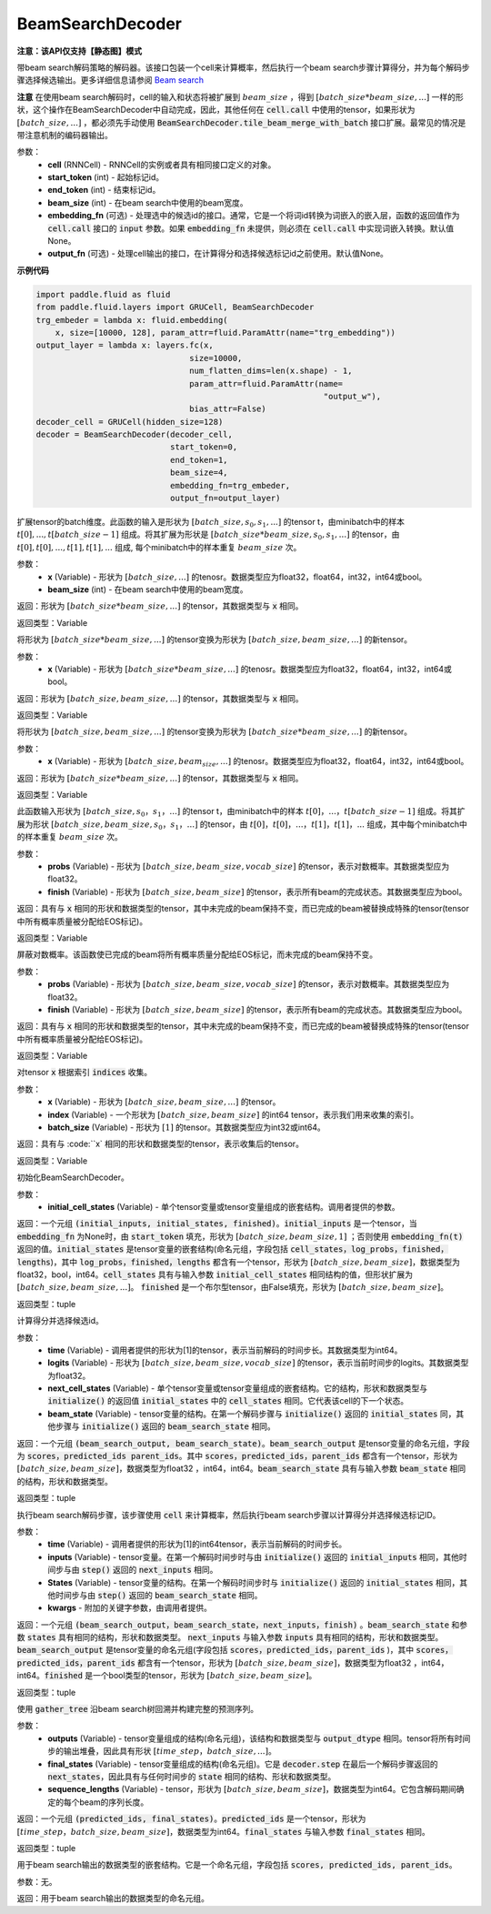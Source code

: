 .. _cn_api_fluid_layers_BeamSearchDecoder:

BeamSearchDecoder
-------------------------------


**注意：该API仅支持【静态图】模式**

.. py:class:: paddle.fluid.layers.BeamSearchDecoder(cell, start_token, end_token, beam_size, embedding_fn=None, output_fn=None)
    
带beam search解码策略的解码器。该接口包装一个cell来计算概率，然后执行一个beam search步骤计算得分，并为每个解码步骤选择候选输出。更多详细信息请参阅 `Beam search <https://en.wikipedia.org/wiki/Beam_search>`_
    
**注意** 在使用beam search解码时，cell的输入和状态将被扩展到 :math:`beam\_size` ，得到 :math:`[batch\_size * beam\_size, ...]` 一样的形状，这个操作在BeamSearchDecoder中自动完成，因此，其他任何在 :code:`cell.call` 中使用的tensor，如果形状为  :math:`[batch\_size, ...]` ，都必须先手动使用 :code:`BeamSearchDecoder.tile_beam_merge_with_batch` 接口扩展。最常见的情况是带注意机制的编码器输出。

参数：
  - **cell** (RNNCell) - RNNCell的实例或者具有相同接口定义的对象。
  - **start_token** (int) - 起始标记id。
  - **end_token** (int) - 结束标记id。
  - **beam_size** (int) - 在beam search中使用的beam宽度。
  - **embedding_fn** (可选) - 处理选中的候选id的接口。通常，它是一个将词id转换为词嵌入的嵌入层，函数的返回值作为 :code:`cell.call` 接口的 :code:`input` 参数。如果 :code:`embedding_fn` 未提供，则必须在 :code:`cell.call` 中实现词嵌入转换。默认值None。
  - **output_fn** (可选) - 处理cell输出的接口，在计算得分和选择候选标记id之前使用。默认值None。

**示例代码**

.. code-block:: python
        
    import paddle.fluid as fluid
    from paddle.fluid.layers import GRUCell, BeamSearchDecoder
    trg_embeder = lambda x: fluid.embedding(
        x, size=[10000, 128], param_attr=fluid.ParamAttr(name="trg_embedding"))
    output_layer = lambda x: layers.fc(x,
                                    size=10000,
                                    num_flatten_dims=len(x.shape) - 1,
                                    param_attr=fluid.ParamAttr(name=
                                                                "output_w"),
                                    bias_attr=False)
    decoder_cell = GRUCell(hidden_size=128)
    decoder = BeamSearchDecoder(decoder_cell,
                                start_token=0,
                                end_token=1,
                                beam_size=4,
                                embedding_fn=trg_embeder,
                                output_fn=output_layer)


.. py:method:: tile_beam_merge_with_batch(x, beam_size)

扩展tensor的batch维度。此函数的输入是形状为 :math:`[batch\_size, s_0, s_1, ...]` 的tensor t，由minibatch中的样本 :math:`t[0], ..., t[batch\_size - 1]` 组成。将其扩展为形状是  :math:`[batch\_size * beam\_size, s_0, s_1, ...]` 的tensor，由 :math:`t[0], t[0], ..., t[1], t[1], ...` 组成, 每个minibatch中的样本重复 :math:`beam\_size` 次。

参数：
  - **x** (Variable) - 形状为 :math:`[batch\_size, ...]` 的tenosr。数据类型应为float32，float64，int32，int64或bool。
  - **beam_size** (int) - 在beam search中使用的beam宽度。

返回：形状为 :math:`[batch\_size * beam\_size, ...]` 的tensor，其数据类型与 :code:`x` 相同。
    
返回类型：Variable
    
.. py:method:: _split_batch_beams(x)

将形状为 :math:`[batch\_size * beam\_size, ...]` 的tensor变换为形状为 :math:`[batch\_size, beam\_size, ...]` 的新tensor。

参数：
  - **x** (Variable) - 形状为 :math:`[batch\_size * beam\_size, ...]` 的tenosr。数据类型应为float32，float64，int32，int64或bool。

返回：形状为 :math:`[batch\_size, beam\_size, ...]` 的tensor，其数据类型与 :code:`x` 相同。

返回类型：Variable        

.. py:method:: _merge_batch_beams(x)

将形状为 :math:`[batch\_size, beam\_size, ...]` 的tensor变换为形状为 :math:`[batch\_size * beam\_size,...]` 的新tensor。

参数：
  - **x** (Variable) - 形状为 :math:`[batch\_size, beam_size,...]` 的tenosr。数据类型应为float32，float64，int32，int64或bool。

返回：形状为 :math:`[batch\_size * beam\_size, ...]` 的tensor，其数据类型与 :code:`x` 相同。

返回类型：Variable   

.. py:method:: _expand_to_beam_size(x)

此函数输入形状为 :math:`[batch\_size,s_0，s_1，...]` 的tensor t，由minibatch中的样本 :math:`t[0]，...，t[batch\_size-1]` 组成。将其扩展为形状 :math:`[ batch\_size,beam\_size,s_0，s_1，...]` 的tensor，由 :math:`t[0]，t[0]，...，t[1]，t[1]，...` 组成，其中每个minibatch中的样本重复 :math:`beam\_size` 次。

参数：
  - **probs** (Variable) - 形状为 :math:`[batch\_size,beam\_size,vocab\_size]` 的tensor，表示对数概率。其数据类型应为float32。
  - **finish** (Variable) - 形状为 :math:`[batch\_size,beam\_size]` 的tensor，表示所有beam的完成状态。其数据类型应为bool。

返回：具有与 :code:`x` 相同的形状和数据类型的tensor，其中未完成的beam保持不变，而已完成的beam被替换成特殊的tensor(tensor中所有概率质量被分配给EOS标记)。

返回类型：Variable   

.. py:method:: _mask_probs(probs, finished)

屏蔽对数概率。该函数使已完成的beam将所有概率质量分配给EOS标记，而未完成的beam保持不变。

参数：
  - **probs** (Variable) - 形状为 :math:`[batch\_size,beam\_size,vocab\_size]` 的tensor，表示对数概率。其数据类型应为float32。
  - **finish** (Variable) - 形状为 :math:`[batch\_size,beam\_size]` 的tensor，表示所有beam的完成状态。其数据类型应为bool。

返回：具有与 :code:`x` 相同的形状和数据类型的tensor，其中未完成的beam保持不变，而已完成的beam被替换成特殊的tensor(tensor中所有概率质量被分配给EOS标记)。

返回类型：Variable   

.. py:method:: _gather(x, indices, batch_size)

对tensor :code:`x` 根据索引 :code:`indices` 收集。

参数：
  - **x** (Variable) - 形状为 :math:`[batch\_size, beam\_size,...]` 的tensor。
  - **index** (Variable) - 一个形状为 :math:`[batch\_size, beam\_size]` 的int64 tensor，表示我们用来收集的索引。
  - **batch_size** (Variable) - 形状为 :math:`[1]` 的tensor。其数据类型应为int32或int64。

返回：具有与 :code:``x` 相同的形状和数据类型的tensor，表示收集后的tensor。

返回类型：Variable   

.. py:method:: initialize(initial_cell_states)

初始化BeamSearchDecoder。

参数：
  - **initial_cell_states** (Variable) - 单个tensor变量或tensor变量组成的嵌套结构。调用者提供的参数。

返回：一个元组 :code:`(initial_inputs, initial_states, finished)`。:code:`initial_inputs` 是一个tensor，当 :code:`embedding_fn` 为None时，由 :code:`start_token` 填充，形状为 :math:`[batch\_size,beam\_size,1]` ；否则使用 :code:`embedding_fn(t)` 返回的值。:code:`initial_states` 是tensor变量的嵌套结构(命名元组，字段包括 :code:`cell_states，log_probs，finished，lengths`)，其中 :code:`log_probs，finished，lengths` 都含有一个tensor，形状为 :math:`[batch\_size, beam\_size]`，数据类型为float32，bool，int64。:code:`cell_states` 具有与输入参数 :code:`initial_cell_states` 相同结构的值，但形状扩展为 :math:`[batch\_size,beam\_size,...]`。 :code:`finished` 是一个布尔型tensor，由False填充，形状为 :math:`[batch\_size,beam\_size]`。

返回类型：tuple

.. py:method:: _beam_search_step(time, logits, next_cell_states, beam_state)
    
计算得分并选择候选id。
  
参数：
  - **time** (Variable) - 调用者提供的形状为[1]的tensor，表示当前解码的时间步长。其数据类型为int64。
  - **logits** (Variable) - 形状为 :math:`[batch\_size,beam\_size,vocab\_size]` 的tensor，表示当前时间步的logits。其数据类型为float32。
  - **next_cell_states** (Variable) - 单个tensor变量或tensor变量组成的嵌套结构。它的结构，形状和数据类型与 :code:`initialize()` 的返回值 :code:`initial_states` 中的 :code:`cell_states` 相同。它代表该cell的下一个状态。
  - **beam_state** (Variable) - tensor变量的结构。在第一个解码步骤与 :code:`initialize()` 返回的 :code:`initial_states` 同，其他步骤与 :code:`initialize()` 返回的 :code:`beam_search_state` 相同。
  
返回：一个元组 :code:`(beam_search_output, beam_search_state)`。:code:`beam_search_output` 是tensor变量的命名元组，字段为 :code:`scores，predicted_ids parent_ids`。其中 :code:`scores，predicted_ids，parent_ids` 都含有一个tensor，形状为 :math:`[batch\_size,beam\_size]`，数据类型为float32 ，int64，int64。:code:`beam_search_state` 具有与输入参数 :code:`beam_state` 相同的结构，形状和数据类型。

返回类型：tuple

.. py:method:: step(time, inputs, states, **kwargs)

执行beam search解码步骤，该步骤使用 :code:`cell` 来计算概率，然后执行beam search步骤以计算得分并选择候选标记ID。
  
参数：
  - **time** (Variable) - 调用者提供的形状为[1]的int64tensor，表示当前解码的时间步长。
  - **inputs** (Variable) - tensor变量。在第一个解码时间步时与由 :code:`initialize()` 返回的 :code:`initial_inputs` 相同，其他时间步与由 :code:`step()` 返回的 :code:`next_inputs` 相同。
  - **States** (Variable) - tensor变量的结构。在第一个解码时间步时与 :code:`initialize()` 返回的 :code:`initial_states` 相同，其他时间步与由 :code:`step()` 返回的 :code:`beam_search_state` 相同。
  - **kwargs** - 附加的关键字参数，由调用者提供。
  
返回：一个元组 :code:`(beam_search_output，beam_search_state，next_inputs，finish)` 。:code:`beam_search_state` 和参数 :code:`states` 具有相同的结构，形状和数据类型。 :code:`next_inputs` 与输入参数 :code:`inputs` 具有相同的结构，形状和数据类型。 :code:`beam_search_output` 是tensor变量的命名元组(字段包括 :code:`scores，predicted_ids，parent_ids` )，其中 :code:`scores，predicted_ids，parent_ids` 都含有一个tensor，形状为 :math:`[batch\_size,beam\_size]`，数据类型为float32 ，int64，int64。:code:`finished` 是一个bool类型的tensor，形状为 :math:`[batch\_size,beam\_size]`。

返回类型：tuple

.. py:method:: finalize(outputs, final_states, sequence_lengths)
    
使用 :code:`gather_tree` 沿beam search树回溯并构建完整的预测序列。
  
参数：
  - **outputs** (Variable) - tensor变量组成的结构(命名元组)，该结构和数据类型与 :code:`output_dtype` 相同。tensor将所有时间步的输出堆叠，因此具有形状 :math:`[time\_step，batch\_size,...]`。
  - **final_states** (Variable) - tensor变量组成的结构(命名元组)。它是 :code:`decoder.step` 在最后一个解码步骤返回的 :code:`next_states`，因此具有与任何时间步的 :code:`state` 相同的结构、形状和数据类型。
  - **sequence_lengths** (Variable) - tensor，形状为 :math:`[batch\_size,beam\_size]`，数据类型为int64。它包含解码期间确定的每个beam的序列长度。
  
返回：一个元组 :code:`(predicted_ids, final_states)`。:code:`predicted_ids` 是一个tensor，形状为 :math:`[time\_step，batch\_size,beam\_size]`，数据类型为int64。:code:`final_states` 与输入参数 :code:`final_states` 相同。

返回类型：tuple

.. py:method:: output_dtype()
   
用于beam search输出的数据类型的嵌套结构。它是一个命名元组，字段包括 :code:`scores, predicted_ids, parent_ids`。

参数：无。

返回：用于beam search输出的数据类型的命名元组。

